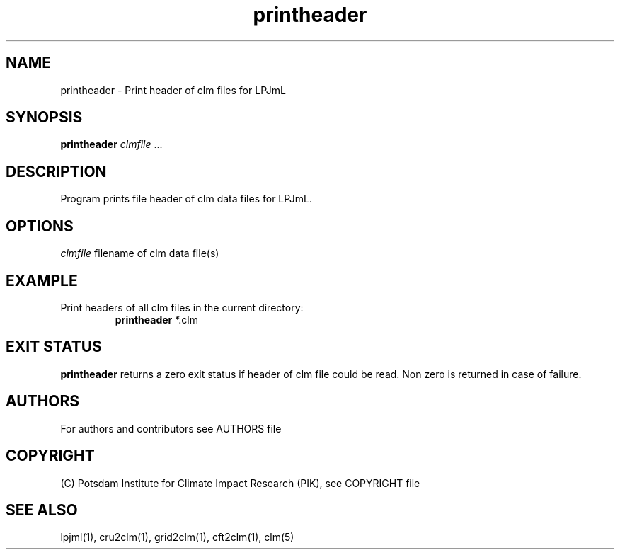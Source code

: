 .TH printheader 1  "October 10, 2008" "version 1.0.002" "USER COMMANDS"
.SH NAME
printheader \- Print header of clm files for LPJmL                   
.SH SYNOPSIS
.B printheader
\fIclmfile\fP ...
.SH DESCRIPTION
Program prints file header of clm data files for LPJmL.
.SH OPTIONS
.I clmfile
filename of clm data file(s)
.SH EXAMPLE
.TP
Print headers of all clm files in the current directory:
.B printheader
*.clm
.PP
.SH EXIT STATUS
.B printheader
returns a zero exit status if header of clm file could be read.
Non zero is returned in case of failure.

.SH AUTHORS

For authors and contributors see AUTHORS file

.SH COPYRIGHT

(C) Potsdam Institute for Climate Impact Research (PIK), see COPYRIGHT file

.SH SEE ALSO
lpjml(1), cru2clm(1), grid2clm(1), cft2clm(1), clm(5)
